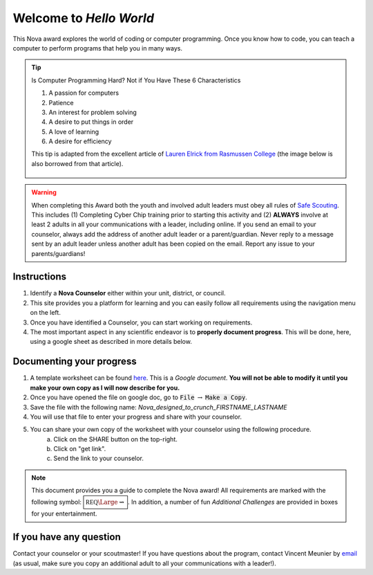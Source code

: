 .. _introduction:

Welcome to *Hello World*
++++++++++++++++++++++++

This Nova award explores the world of coding or computer programming. 
Once you know how to code, you can teach a computer to perform programs that help you in many ways.

.. tip:: Is Computer Programming Hard? Not if You Have These 6 Characteristics

	 (1) A passion for computers
	 (2) Patience
	 (3) An interest for problem solving
	 (4) A desire to put things in order
	 (5) A love of learning
	 (6) A desire for efficiency

	 This tip is adapted from the excellent article of `Lauren Elrick from Rasmussen College <https://www.rasmussen.edu/degrees/technology/blog/is-computer-programming-hard/>`__ (the image below is also borrowed from that article).
	 
	 .. figure:: _images/computerprogramminghard_banner.jpg
	    :width: 400px
	    :align: center
	    :alt: alternate text
	    :figclass: align-center
   
   
.. warning:: When completing this Award both the youth and involved adult leaders must obey all rules of `Safe Scouting <https://www.scouting.org/health-and-safety/gss/>`_. This includes (1) Completing Cyber Chip training prior to starting this activity and (2) **ALWAYS** involve at least 2 adults in all your communications with a leader, including online. If you send an email to your counselor, always add the address of another adult leader or a parent/guardian. Never reply to a message sent by an adult leader unless another adult has been copied on the email. Report any issue to your parents/guardians!	

Instructions
------------

1. Identify a **Nova Counselor** either within your unit, district, or council.
2. This site provides you a platform for learning and you can easily follow all requirements using the navigation menu on the left. 
3. Once you have identified a Counselor, you can start working on requirements. 
4. The most important aspect in any scientific endeavor is to **properly document progress**. This will be done, here, using a google sheet as described in more details below.

Documenting your progress
-------------------------

1. A template worksheet can be found `here <https://docs.google.com/document/d/1Hoqz-rU-vgZ_VLSfCU9onEyMMCR3jnbiL0DdHXuHA-Y/edit?usp=sharing>`_. This is a *Google document*. **You will not be able to modify it until you make your own copy as I will now describe for you.**
2. Once you have opened the file on google doc, go to :code:`File` :math:`\rightarrow` :code:`Make a Copy`.
3. Save the file with the following name: *Nova_designed_to_crunch_FIRSTNAME_LASTNAME*
4. You will use that file to enter your progress and share with your counselor.
5. You can share your own copy of the worksheet with your counselor using the following procedure.
	a) Click on the SHARE button on the top-right. 
	b) Click on "get link".
	c) Send the link to your counselor.

..
   For your convenience, these instructions are also available as a short Youtube video below. 

.. Note:: This document provides you a guide to complete the Nova award! All requirements are marked with the following symbol: :math:`\boxed{\mathbb{REQ}\Large \rightsquigarrow}`. In addition, a number of fun *Additional Challenges* are provided in boxes for your entertainment. 

If you have any question
------------------------

Contact your counselor or your scoutmaster! If you have questions about the program, contact Vincent Meunier  by `email <mailto:vinmeunier@gmail.com>`_ (as usual, make sure you copy an additional adult to all your communications with a leader!).


